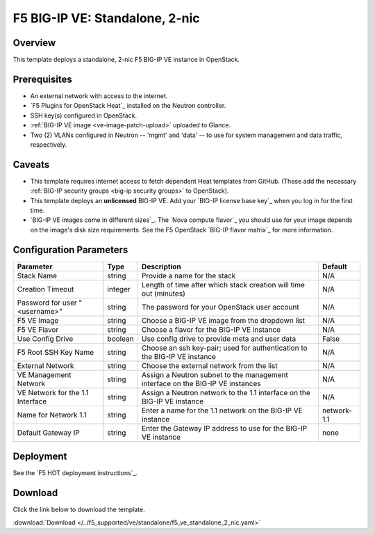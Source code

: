 .. _ve2nic:

F5 BIG-IP VE: Standalone, 2-nic
===============================

Overview
--------

This template deploys a standalone, 2-nic F5 BIG-IP VE instance in OpenStack.

Prerequisites
-------------

- An external network with access to the internet.
- `F5 Plugins for OpenStack Heat`_ installed on the Neutron controller.
- SSH key(s) configured in OpenStack.
- :ref:`BIG-IP VE image <ve-image-patch-upload>` uploaded to Glance.
- Two (2) VLANs configured in Neutron -- 'mgmt' and 'data' -- to use for system management and data traffic, respectively.

Caveats
-------
- This template requires internet access to fetch dependent Heat templates from GitHub.
  (These add the necessary :ref:`BIG-IP security groups <big-ip security groups>` to OpenStack).
- This template deploys an **unlicensed** BIG-IP VE.
  Add your `BIG-IP license base key`_ when you log in for the first time.
- `BIG-IP VE images come in different sizes`_.
  The `Nova compute flavor`_ you should use for your image depends on the image's disk size requirements.
  See the F5 OpenStack `BIG-IP flavor matrix`_ for more information.

Configuration Parameters
------------------------

=========================================== =============== =========================== ===============
Parameter                                   Type            Description                 Default
=========================================== =============== =========================== ===============
Stack Name                                  string          Provide a name for the      N/A
                                                            stack
------------------------------------------- --------------- --------------------------- ---------------
Creation Timeout                            integer         Length of time after which  N/A
                                                            stack creation will time
                                                            out (minutes)
------------------------------------------- --------------- --------------------------- ---------------
Password for user "<username>"              string          The password for your       N/A
                                                            OpenStack user account
------------------------------------------- --------------- --------------------------- ---------------
F5 VE Image                                 string          Choose a BIG-IP VE image    N/A
                                                            from the dropdown list
------------------------------------------- --------------- --------------------------- ---------------
F5 VE Flavor                                string          Choose a flavor for the     N/A
                                                            BIG-IP VE instance
------------------------------------------- --------------- --------------------------- ---------------
Use Config Drive                            boolean         Use config drive to provide False
                                                            meta and user data
------------------------------------------- --------------- --------------------------- ---------------
F5 Root SSH Key Name                        string          Choose an ssh key-pair;     N/A
                                                            used for authentication to
                                                            the BIG-IP VE instance
------------------------------------------- --------------- --------------------------- ---------------
External Network                            string          Choose the external network N/A
                                                            from the list
------------------------------------------- --------------- --------------------------- ---------------
VE Management Network                       string          Assign a Neutron subnet     N/A
                                                            to the management interface
                                                            on the BIG-IP VE instances
------------------------------------------- --------------- --------------------------- ---------------
VE Network for the 1.1 Interface            string          Assign a Neutron network    N/A
                                                            to the 1.1 interface on the
                                                            BIG-IP VE instance
------------------------------------------- --------------- --------------------------- ---------------
Name for Network 1.1                        string          Enter a name for the 1.1    network-1.1
                                                            network on the BIG-IP
                                                            VE instance
------------------------------------------- --------------- --------------------------- ---------------
Default Gateway IP                          string          Enter the Gateway IP        none
                                                            address to use for the
                                                            BIG-IP VE instance
=========================================== =============== =========================== ===============


Deployment
----------

See the `F5 HOT deployment instructions`_.

Download
--------

Click the link below to download the template.

:download:`Download </../f5_supported/ve/standalone/f5_ve_standalone_2_nic.yaml>`

